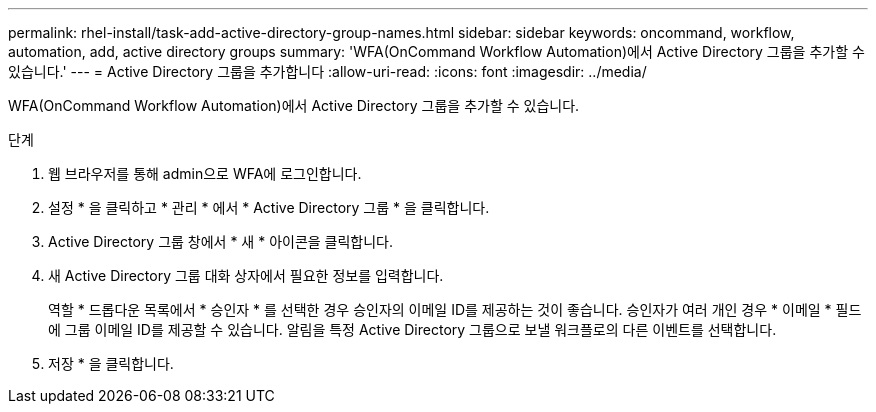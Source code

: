 ---
permalink: rhel-install/task-add-active-directory-group-names.html 
sidebar: sidebar 
keywords: oncommand, workflow, automation, add, active directory groups 
summary: 'WFA(OnCommand Workflow Automation)에서 Active Directory 그룹을 추가할 수 있습니다.' 
---
= Active Directory 그룹을 추가합니다
:allow-uri-read: 
:icons: font
:imagesdir: ../media/


[role="lead"]
WFA(OnCommand Workflow Automation)에서 Active Directory 그룹을 추가할 수 있습니다.

.단계
. 웹 브라우저를 통해 admin으로 WFA에 로그인합니다.
. 설정 * 을 클릭하고 * 관리 * 에서 * Active Directory 그룹 * 을 클릭합니다.
. Active Directory 그룹 창에서 * 새 * 아이콘을 클릭합니다.
. 새 Active Directory 그룹 대화 상자에서 필요한 정보를 입력합니다.
+
역할 * 드롭다운 목록에서 * 승인자 * 를 선택한 경우 승인자의 이메일 ID를 제공하는 것이 좋습니다. 승인자가 여러 개인 경우 * 이메일 * 필드에 그룹 이메일 ID를 제공할 수 있습니다. 알림을 특정 Active Directory 그룹으로 보낼 워크플로의 다른 이벤트를 선택합니다.

. 저장 * 을 클릭합니다.

